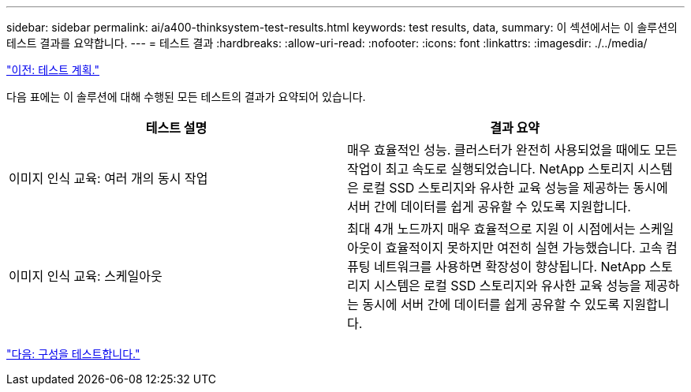---
sidebar: sidebar 
permalink: ai/a400-thinksystem-test-results.html 
keywords: test results, data, 
summary: 이 섹션에서는 이 솔루션의 테스트 결과를 요약합니다. 
---
= 테스트 결과
:hardbreaks:
:allow-uri-read: 
:nofooter: 
:icons: font
:linkattrs: 
:imagesdir: ./../media/


link:a400-thinksystem-test-plan.html["이전: 테스트 계획."]

[role="lead"]
다음 표에는 이 솔루션에 대해 수행된 모든 테스트의 결과가 요약되어 있습니다.

|===
| 테스트 설명 | 결과 요약 


| 이미지 인식 교육: 여러 개의 동시 작업 | 매우 효율적인 성능. 클러스터가 완전히 사용되었을 때에도 모든 작업이 최고 속도로 실행되었습니다. NetApp 스토리지 시스템은 로컬 SSD 스토리지와 유사한 교육 성능을 제공하는 동시에 서버 간에 데이터를 쉽게 공유할 수 있도록 지원합니다. 


| 이미지 인식 교육: 스케일아웃 | 최대 4개 노드까지 매우 효율적으로 지원 이 시점에서는 스케일아웃이 효율적이지 못하지만 여전히 실현 가능했습니다. 고속 컴퓨팅 네트워크를 사용하면 확장성이 향상됩니다. NetApp 스토리지 시스템은 로컬 SSD 스토리지와 유사한 교육 성능을 제공하는 동시에 서버 간에 데이터를 쉽게 공유할 수 있도록 지원합니다. 
|===
link:a400-thinksystem-test-configuration.html["다음: 구성을 테스트합니다."]
